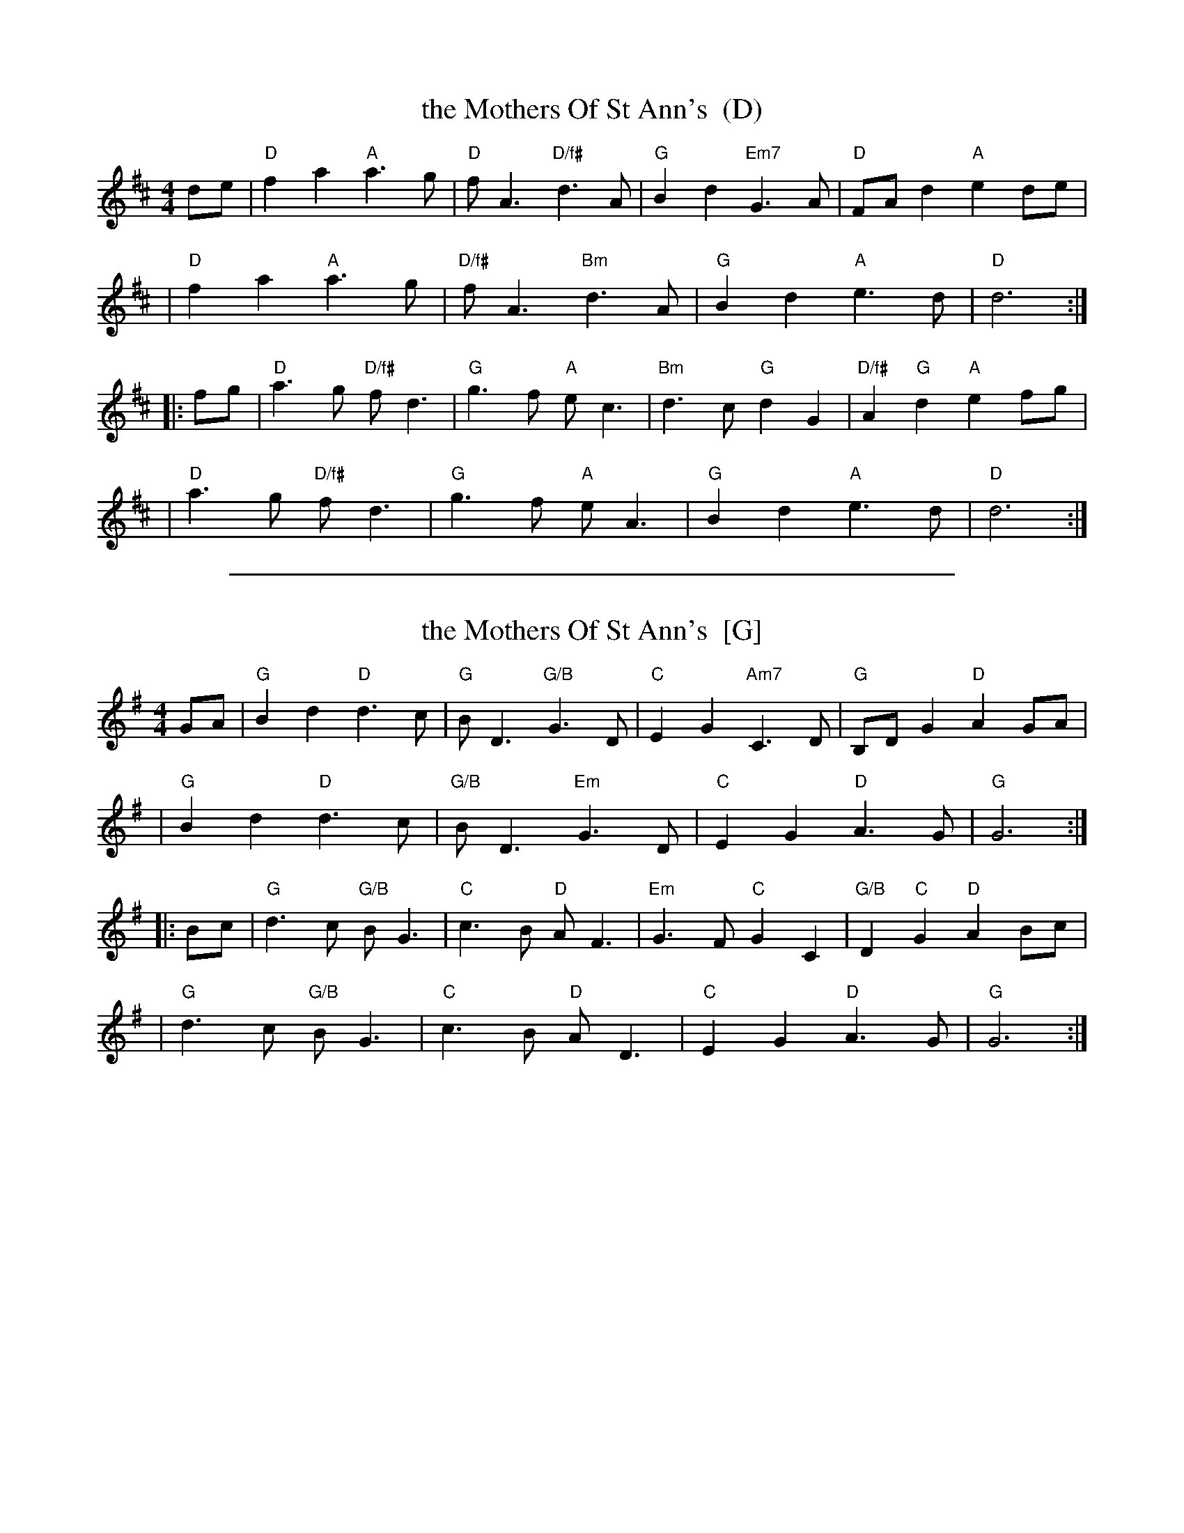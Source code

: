 
X: 1
T: the Mothers Of St Ann's  (D)
M: 4/4
L: 1/8
R: strathspey
F: http://www.thesession.org/tunes/display/6372
K: D
   de \
| "D"f2a2 "A"a3g | "D"fA3 "D/f#"d3A | "G"B2d2 "Em7"G3A | "D"FAd2 "A"e2de |
| "D"f2a2 "A"a3g | "D/f#"fA3 "Bm"d3A | "G"B2d2 "A"e3d | "D"d6 :|
|: fg \
| "D"a3g "D/f#"fd3 | "G"g3f "A"ec3 | "Bm"d3c "G"d2G2 | "D/f#"A2"G"d2 "A"e2fg |
| "D"a3g "D/f#"fd3 | "G"g3f "A"eA3 | "G"B2d2 "A"e3d | "D"d6 :|


%%sep 3 1 500

X: 2
T: the Mothers Of St Ann's  [G]
M: 4/4
L: 1/8
R: strathspey
F: http://www.thesession.org/tunes/display/6372
K: G
   GA \
| "G"B2d2 "D"d3c | "G"BD3 "G/B"G3D | "C"E2G2 "Am7"C3D | "G"B,DG2 "D"A2GA |
| "G"B2d2 "D"d3c | "G/B"BD3 "Em"G3D | "C"E2G2 "D"A3G | "G"G6 :|
|: Bc \
| "G"d3c "G/B"BG3 | "C"c3B "D"AF3 | "Em"G3F "C"G2C2 | "G/B"D2"C"G2 "D"A2Bc |
| "G"d3c "G/B"BG3 | "C"c3B "D"AD3 | "C"E2G2 "D"A3G | "G"G6 :|
